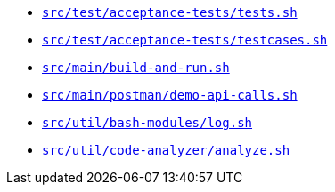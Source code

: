 * `xref:AUTO-GENERATED:bash-docs/src/test/acceptance-tests/tests-sh.adoc[src/test/acceptance-tests/tests.sh]`
* `xref:AUTO-GENERATED:bash-docs/src/test/acceptance-tests/testcases-sh.adoc[src/test/acceptance-tests/testcases.sh]`
* `xref:AUTO-GENERATED:bash-docs/src/main/build-and-run-sh.adoc[src/main/build-and-run.sh]`
* `xref:AUTO-GENERATED:bash-docs/src/main/postman/demo-api-calls-sh.adoc[src/main/postman/demo-api-calls.sh]`
* `xref:AUTO-GENERATED:bash-docs/src/util/bash-modules/log-sh.adoc[src/util/bash-modules/log.sh]`
* `xref:AUTO-GENERATED:bash-docs/src/util/code-analyzer/analyze-sh.adoc[src/util/code-analyzer/analyze.sh]`
